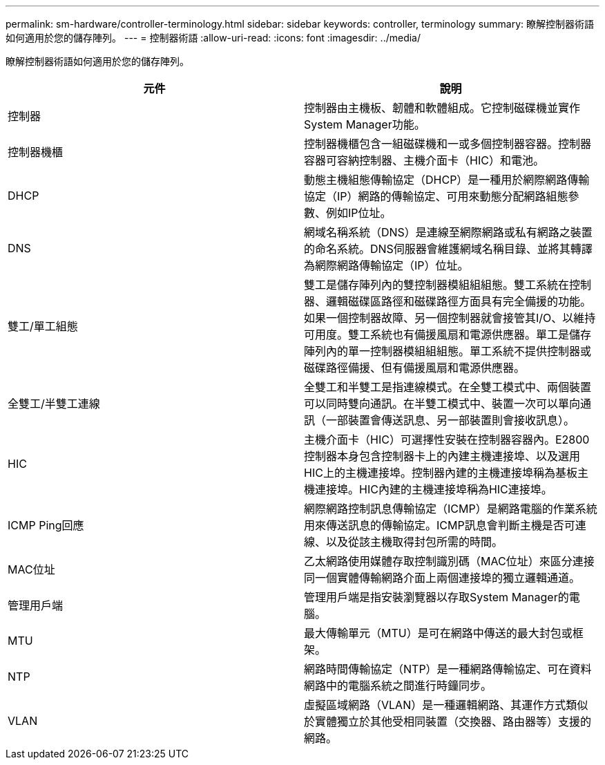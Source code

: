 ---
permalink: sm-hardware/controller-terminology.html 
sidebar: sidebar 
keywords: controller, terminology 
summary: 瞭解控制器術語如何適用於您的儲存陣列。 
---
= 控制器術語
:allow-uri-read: 
:icons: font
:imagesdir: ../media/


[role="lead"]
瞭解控制器術語如何適用於您的儲存陣列。

|===
| 元件 | 說明 


 a| 
控制器
 a| 
控制器由主機板、韌體和軟體組成。它控制磁碟機並實作System Manager功能。



 a| 
控制器機櫃
 a| 
控制器機櫃包含一組磁碟機和一或多個控制器容器。控制器容器可容納控制器、主機介面卡（HIC）和電池。



 a| 
DHCP
 a| 
動態主機組態傳輸協定（DHCP）是一種用於網際網路傳輸協定（IP）網路的傳輸協定、可用來動態分配網路組態參數、例如IP位址。



 a| 
DNS
 a| 
網域名稱系統（DNS）是連線至網際網路或私有網路之裝置的命名系統。DNS伺服器會維護網域名稱目錄、並將其轉譯為網際網路傳輸協定（IP）位址。



 a| 
雙工/單工組態
 a| 
雙工是儲存陣列內的雙控制器模組組組態。雙工系統在控制器、邏輯磁碟區路徑和磁碟路徑方面具有完全備援的功能。如果一個控制器故障、另一個控制器就會接管其I/O、以維持可用度。雙工系統也有備援風扇和電源供應器。單工是儲存陣列內的單一控制器模組組組態。單工系統不提供控制器或磁碟路徑備援、但有備援風扇和電源供應器。



 a| 
全雙工/半雙工連線
 a| 
全雙工和半雙工是指連線模式。在全雙工模式中、兩個裝置可以同時雙向通訊。在半雙工模式中、裝置一次可以單向通訊（一部裝置會傳送訊息、另一部裝置則會接收訊息）。



 a| 
HIC
 a| 
主機介面卡（HIC）可選擇性安裝在控制器容器內。E2800控制器本身包含控制器卡上的內建主機連接埠、以及選用HIC上的主機連接埠。控制器內建的主機連接埠稱為基板主機連接埠。HIC內建的主機連接埠稱為HIC連接埠。



 a| 
ICMP Ping回應
 a| 
網際網路控制訊息傳輸協定（ICMP）是網路電腦的作業系統用來傳送訊息的傳輸協定。ICMP訊息會判斷主機是否可連線、以及從該主機取得封包所需的時間。



 a| 
MAC位址
 a| 
乙太網路使用媒體存取控制識別碼（MAC位址）來區分連接同一個實體傳輸網路介面上兩個連接埠的獨立邏輯通道。



 a| 
管理用戶端
 a| 
管理用戶端是指安裝瀏覽器以存取System Manager的電腦。



 a| 
MTU
 a| 
最大傳輸單元（MTU）是可在網路中傳送的最大封包或框架。



 a| 
NTP
 a| 
網路時間傳輸協定（NTP）是一種網路傳輸協定、可在資料網路中的電腦系統之間進行時鐘同步。



 a| 
VLAN
 a| 
虛擬區域網路（VLAN）是一種邏輯網路、其運作方式類似於實體獨立於其他受相同裝置（交換器、路由器等）支援的網路。

|===